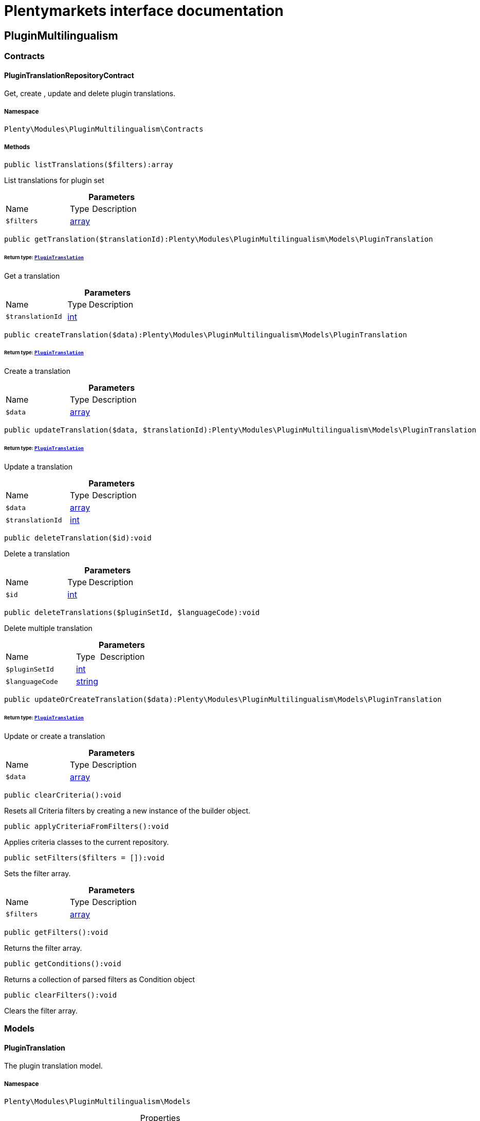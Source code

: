 :table-caption!:
:example-caption!:
:source-highlighter: prettify
:sectids!:
= Plentymarkets interface documentation


[[pluginmultilingualism_pluginmultilingualism]]
== PluginMultilingualism

[[pluginmultilingualism_pluginmultilingualism_contracts]]
===  Contracts
[[pluginmultilingualism_contracts_plugintranslationrepositorycontract]]
==== PluginTranslationRepositoryContract

Get, create , update and delete plugin translations.



===== Namespace

`Plenty\Modules\PluginMultilingualism\Contracts`






===== Methods

[source%nowrap, php]
[#listtranslations]
----

public listTranslations($filters):array

----







List translations for plugin set

.*Parameters*
[cols="3,1,6"]
|===
|Name |Type |Description
a|`$filters`
|link:http://php.net/array[array^]
a|
|===


[source%nowrap, php]
[#gettranslation]
----

public getTranslation($translationId):Plenty\Modules\PluginMultilingualism\Models\PluginTranslation

----




====== *Return type:*        xref:Pluginmultilingualism.adoc#pluginmultilingualism_models_plugintranslation[`PluginTranslation`]


Get a translation

.*Parameters*
[cols="3,1,6"]
|===
|Name |Type |Description
a|`$translationId`
|link:http://php.net/int[int^]
a|
|===


[source%nowrap, php]
[#createtranslation]
----

public createTranslation($data):Plenty\Modules\PluginMultilingualism\Models\PluginTranslation

----




====== *Return type:*        xref:Pluginmultilingualism.adoc#pluginmultilingualism_models_plugintranslation[`PluginTranslation`]


Create a translation

.*Parameters*
[cols="3,1,6"]
|===
|Name |Type |Description
a|`$data`
|link:http://php.net/array[array^]
a|
|===


[source%nowrap, php]
[#updatetranslation]
----

public updateTranslation($data, $translationId):Plenty\Modules\PluginMultilingualism\Models\PluginTranslation

----




====== *Return type:*        xref:Pluginmultilingualism.adoc#pluginmultilingualism_models_plugintranslation[`PluginTranslation`]


Update a translation

.*Parameters*
[cols="3,1,6"]
|===
|Name |Type |Description
a|`$data`
|link:http://php.net/array[array^]
a|

a|`$translationId`
|link:http://php.net/int[int^]
a|
|===


[source%nowrap, php]
[#deletetranslation]
----

public deleteTranslation($id):void

----







Delete a translation

.*Parameters*
[cols="3,1,6"]
|===
|Name |Type |Description
a|`$id`
|link:http://php.net/int[int^]
a|
|===


[source%nowrap, php]
[#deletetranslations]
----

public deleteTranslations($pluginSetId, $languageCode):void

----







Delete multiple translation

.*Parameters*
[cols="3,1,6"]
|===
|Name |Type |Description
a|`$pluginSetId`
|link:http://php.net/int[int^]
a|

a|`$languageCode`
|link:http://php.net/string[string^]
a|
|===


[source%nowrap, php]
[#updateorcreatetranslation]
----

public updateOrCreateTranslation($data):Plenty\Modules\PluginMultilingualism\Models\PluginTranslation

----




====== *Return type:*        xref:Pluginmultilingualism.adoc#pluginmultilingualism_models_plugintranslation[`PluginTranslation`]


Update or create a translation

.*Parameters*
[cols="3,1,6"]
|===
|Name |Type |Description
a|`$data`
|link:http://php.net/array[array^]
a|
|===


[source%nowrap, php]
[#clearcriteria]
----

public clearCriteria():void

----







Resets all Criteria filters by creating a new instance of the builder object.

[source%nowrap, php]
[#applycriteriafromfilters]
----

public applyCriteriaFromFilters():void

----







Applies criteria classes to the current repository.

[source%nowrap, php]
[#setfilters]
----

public setFilters($filters = []):void

----







Sets the filter array.

.*Parameters*
[cols="3,1,6"]
|===
|Name |Type |Description
a|`$filters`
|link:http://php.net/array[array^]
a|
|===


[source%nowrap, php]
[#getfilters]
----

public getFilters():void

----







Returns the filter array.

[source%nowrap, php]
[#getconditions]
----

public getConditions():void

----







Returns a collection of parsed filters as Condition object

[source%nowrap, php]
[#clearfilters]
----

public clearFilters():void

----







Clears the filter array.

[[pluginmultilingualism_pluginmultilingualism_models]]
===  Models
[[pluginmultilingualism_models_plugintranslation]]
==== PluginTranslation

The plugin translation model.



===== Namespace

`Plenty\Modules\PluginMultilingualism\Models`





.Properties
[cols="3,1,6"]
|===
|Name |Type |Description

|id
    |link:http://php.net/int[int^]
    a|The ID of the translation
|pluginSetId
    |link:http://php.net/int[int^]
    a|The ID of the plugin set
|pluginName
    |link:http://php.net/string[string^]
    a|The name of the plugin
|languageCode
    |link:http://php.net/string[string^]
    a|The code of the language
|fileName
    |link:http://php.net/string[string^]
    a|The file of the key
|key
    |link:http://php.net/string[string^]
    a|The translation key
|value
    |link:http://php.net/string[string^]
    a|The translation value
|createdAt
    |
    a|The date when the translation was created
|updatedAt
    |
    a|The date when the translation was last updated
|===


===== Methods

[source%nowrap, php]
[#toarray]
----

public toArray()

----







Returns this model as an array.


